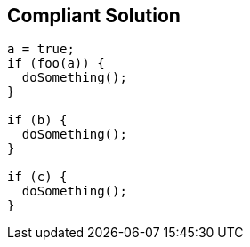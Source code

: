 == Compliant Solution

----
a = true;
if (foo(a)) {
  doSomething();
}

if (b) {
  doSomething();
}

if (c) {
  doSomething();
}
----
